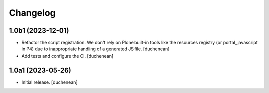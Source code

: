 Changelog
=========


1.0b1 (2023-12-01)
------------------

- Refactor the script registration. We don't rely on Plone built-in tools like
  the resources registry (or portal_javascript in P4) due to inappropriate
  handling of a generated JS file.
  [duchenean]
- Add tests and configure the CI.
  [duchenean]


1.0a1 (2023-05-26)
------------------

- Initial release.
  [duchenean]
